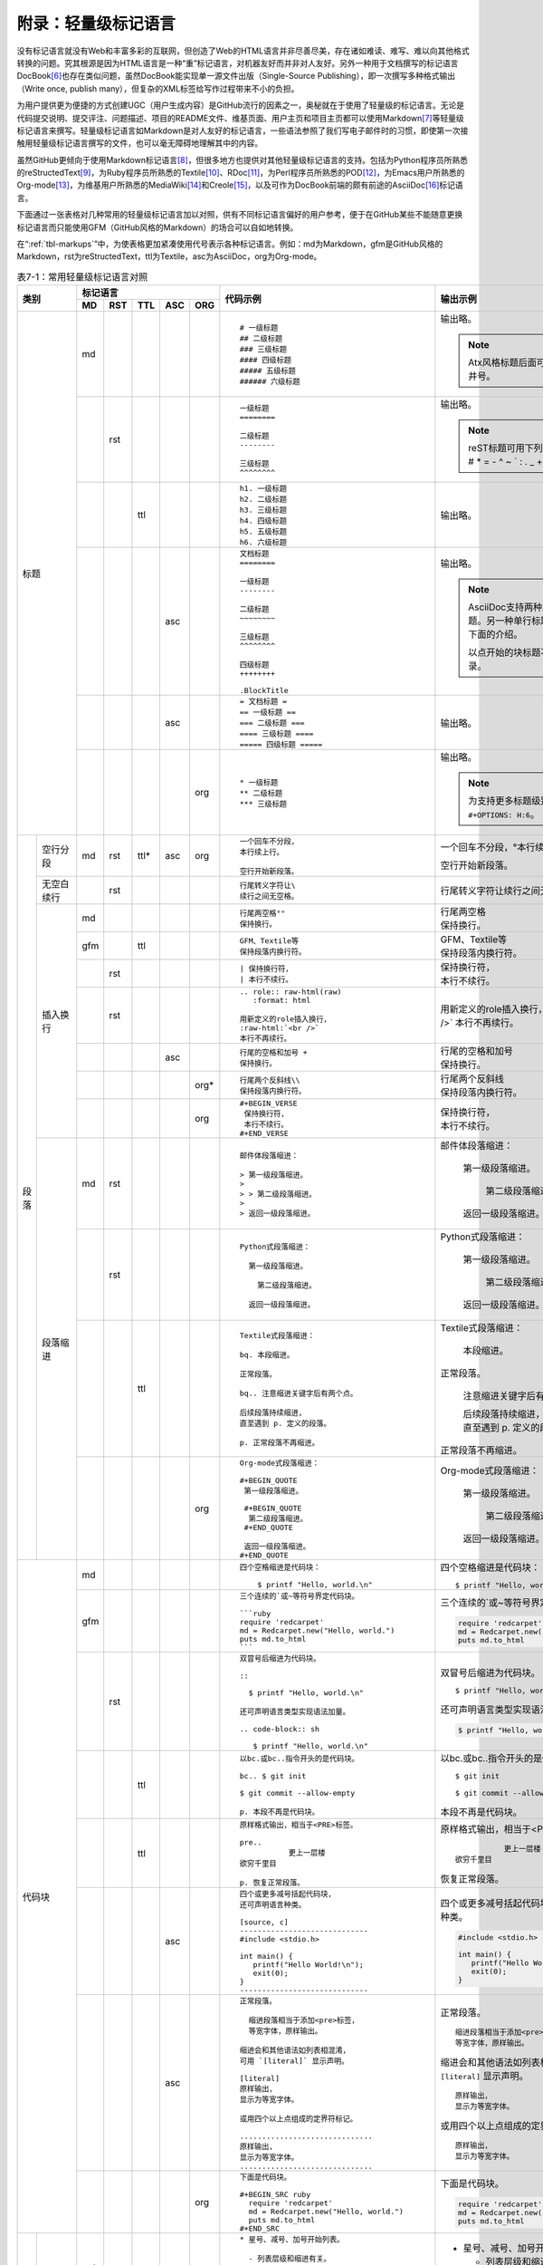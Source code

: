 .. _markups:

======================
 附录：轻量级标记语言
======================

没有标记语言就没有Web和丰富多彩的互联网，但创造了Web的HTML语言并非尽善尽美，\
存在诸如难读、难写、难以向其他格式转换的问题。究其根源是因为HTML语言是一种\
“重”标记语言，对机器友好而并非对人友好。另外一种用于文档撰写的标记语言DocBook\ [#]_\
也存在类似问题，虽然DocBook能实现单一源文件出版（Single-Source Publishing），\
即一次撰写多种格式输出（Write once, publish many），但复杂的XML标签给写作\
过程带来不小的负担。

为用户提供更为便捷的方式创建UGC（用户生成内容）是GitHub流行的因素之一，奥秘\
就在于使用了轻量级的标记语言。无论是代码提交说明、提交评注、问题描述、项目的\
README文件、维基页面、用户主页和项目主页都可以使用Markdown\ [#]_\ 等轻量级\
标记语言来撰写。轻量级标记语言如Markdown是对人友好的标记语言，一些语法参照了\
我们写电子邮件时的习惯，即使第一次接触用轻量级标记语言撰写的文件，也可以\
毫无障碍地理解其中的内容。

虽然GitHub更倾向于使用Markdown标记语言\ [#]_\ ，但很多地方也提供对其他轻量级\
标记语言的支持。包括为Python程序员所熟悉的reStructedText\ [#]_\ ，为Ruby程序员\
所熟悉的Textile\ [#]_\ 、RDoc\ [#]_\ ，为Perl程序员所熟悉的POD\ [#]_\ ，\
为Emacs用户所熟悉的Org-mode\ [#]_\ ，为维基用户所熟悉的MediaWiki\ [#]_\ 和\
Creole\ [#]_\ ，以及可作为DocBook前端的颇有前途的AsciiDoc\ [#]_\ 标记语言。

下面通过一张表格对几种常用的轻量级标记语言加以对照，供有不同标记语言偏好的\
用户参考，便于在GitHub某些不能随意更换标记语言而只能使用GFM（GitHub风格的\
Markdown）的场合可以自如地转换。

在“\ :ref:`tbl-markups`\ ”中，为使表格更加紧凑使用代号表示各种标记语言。\
例如：md为Markdown，gfm是GitHub风格的Markdown，rst为reStructedText，\
ttl为Textile，asc为AsciiDoc，org为Org-mode。

.. highlight:: none
.. role:: raw-html(raw)  
   :format: html         
.. role:: strike  
   :class: strike 
.. role:: ul          
   :class: underline  

.. _tbl-markups:

.. table:: 表7-1：常用轻量级标记语言对照
   :class: classic

   +----------------------+-----------------------------+-------------------------------------------------+-----------------------------------------------+
   |                      | 标记语言                    |                                                 |                                               |
   |                      +-----+-----+-----+-----+-----+                                                 |                                               |
   |         类别         | MD  | RST | TTL | ASC | ORG |  代码示例                                       | 输出示例                                      |
   +======================+=====+=====+=====+=====+=====+=================================================+===============================================+
   | 标题                 | md  |     |     |     |     | ::                                              |                                               |
   |                      |     |     |     |     |     |                                                 | 输出略。                                      |
   |                      |     |     |     |     |     |   # 一级标题                                    |                                               |
   |                      |     |     |     |     |     |   ## 二级标题                                   | .. note:: Atx风格标题后面可接匹配的井号。     |
   |                      |     |     |     |     |     |   ### 三级标题                                  |                                               |
   |                      |     |     |     |     |     |   #### 四级标题                                 |                                               |
   |                      |     |     |     |     |     |   ##### 五级标题                                |                                               |
   |                      |     |     |     |     |     |   ###### 六级标题                               |                                               |
   |                      |     |     |     |     |     |                                                 |                                               |
   |                      +-----+-----+-----+-----+-----+-------------------------------------------------+-----------------------------------------------+
   |                      |     | rst |     |     |     | ::                                              |                                               |
   |                      |     |     |     |     |     |                                                 | 输出略。                                      |
   |                      |     |     |     |     |     |   一级标题                                      |                                               |
   |                      |     |     |     |     |     |   ========                                      | .. note:: reST标题可用下列符号标记：          |
   |                      |     |     |     |     |     |                                                 |    # \* = - ^ ~ \` : . \                      |
   |                      |     |     |     |     |     |   二级标题                                      |    _ + \" 等。                                |
   |                      |     |     |     |     |     |   --------                                      |                                               |
   |                      |     |     |     |     |     |                                                 |                                               |
   |                      |     |     |     |     |     |   三级标题                                      |                                               |
   |                      |     |     |     |     |     |   ^^^^^^^^                                      |                                               |
   |                      |     |     |     |     |     |                                                 |                                               |
   |                      +-----+-----+-----+-----+-----+-------------------------------------------------+-----------------------------------------------+
   |                      |     |     | ttl |     |     | ::                                              |                                               |
   |                      |     |     |     |     |     |                                                 | 输出略。                                      |
   |                      |     |     |     |     |     |   h1. 一级标题                                  |                                               |
   |                      |     |     |     |     |     |   h2. 二级标题                                  |                                               |
   |                      |     |     |     |     |     |   h3. 三级标题                                  |                                               |
   |                      |     |     |     |     |     |   h4. 四级标题                                  |                                               |
   |                      |     |     |     |     |     |   h5. 五级标题                                  |                                               |
   |                      |     |     |     |     |     |   h6. 六级标题                                  |                                               |
   |                      |     |     |     |     |     |                                                 |                                               |
   |                      +-----+-----+-----+-----+-----+-------------------------------------------------+-----------------------------------------------+
   |                      |     |     |     | asc |     | ::                                              | 输出略。                                      |
   |                      |     |     |     |     |     |                                                 |                                               |
   |                      |     |     |     |     |     |   文档标题                                      | .. note:: AsciiDoc支持两种风格的标题。\       |
   |                      |     |     |     |     |     |   ========                                      |          另一种单行标题风格参加下面的介绍。   |
   |                      |     |     |     |     |     |                                                 |                                               |
   |                      |     |     |     |     |     |   一级标题                                      |          以点开始的块标题不生成目录。         |
   |                      |     |     |     |     |     |   --------                                      |                                               |
   |                      |     |     |     |     |     |                                                 |                                               |
   |                      |     |     |     |     |     |   二级标题                                      |                                               |
   |                      |     |     |     |     |     |   ~~~~~~~~                                      |                                               |
   |                      |     |     |     |     |     |                                                 |                                               |
   |                      |     |     |     |     |     |   三级标题                                      |                                               |
   |                      |     |     |     |     |     |   ^^^^^^^^                                      |                                               |
   |                      |     |     |     |     |     |                                                 |                                               |
   |                      |     |     |     |     |     |   四级标题                                      |                                               |
   |                      |     |     |     |     |     |   ++++++++                                      |                                               |
   |                      |     |     |     |     |     |                                                 |                                               |
   |                      |     |     |     |     |     |   .BlockTitle                                   |                                               |
   |                      |     |     |     |     |     |                                                 |                                               |
   |                      +-----+-----+-----+-----+-----+-------------------------------------------------+-----------------------------------------------+
   |                      |     |     |     | asc |     | ::                                              | 输出略。                                      |
   |                      |     |     |     |     |     |                                                 |                                               |
   |                      |     |     |     |     |     |   = 文档标题 =                                  |                                               |
   |                      |     |     |     |     |     |   == 一级标题 ==                                |                                               |
   |                      |     |     |     |     |     |   === 二级标题 ===                              |                                               |
   |                      |     |     |     |     |     |   ==== 三级标题 ====                            |                                               |
   |                      |     |     |     |     |     |   ===== 四级标题 =====                          |                                               |
   |                      |     |     |     |     |     |                                                 |                                               |
   |                      +-----+-----+-----+-----+-----+-------------------------------------------------+-----------------------------------------------+
   |                      |     |     |     |     | org | ::                                              |                                               |
   |                      |     |     |     |     |     |                                                 | 输出略。                                      |
   |                      |     |     |     |     |     |   * 一级标题                                    |                                               |
   |                      |     |     |     |     |     |   ** 二级标题                                   | .. note:: 为支持更多标题级别需要设置          |
   |                      |     |     |     |     |     |   *** 三级标题                                  |           ``#+OPTIONS: H:6``\ 。              |
   |                      |     |     |     |     |     |                                                 |                                               |
   +----------+-----------+-----+-----+-----+-----+-----+-------------------------------------------------+-----------------------------------------------+
   | 段落     | 空行分段  | md  | rst | ttl*| asc | org | ::                                              |                                               |
   |          |           |     |     |     |     |     |                                                 |                                               |
   |          |           |     |     |     |     |     |   一个回车不分段，                              | 一个回车不分段，°\                            |
   |          |           |     |     |     |     |     |   本行续上行。                                  | 本行续上行。                                  |
   |          |           |     |     |     |     |     |                                                 |                                               |
   |          |           |     |     |     |     |     |   空行开始新段落。                              | 空行开始新段落。                              |
   |          |           |     |     |     |     |     |                                                 |                                               |
   |          +-----------+-----+-----+-----+-----+-----+-------------------------------------------------+-----------------------------------------------+
   |          | 无空白\   |     | rst |     |     |     | ::                                              |                                               |
   |          | 续行      |     |     |     |     |     |                                                 |                                               |
   |          |           |     |     |     |     |     |   行尾转义字符让\                               | 行尾转义字符让\                               |
   |          |           |     |     |     |     |     |   续行之间无空格。                              | 续行之间无空格。                              |
   |          |           |     |     |     |     |     |                                                 |                                               |
   |          +-----------+-----+-----+-----+-----+-----+-------------------------------------------------+-----------------------------------------------+
   |          | 插入换行  | md  |     |     |     |     | ::                                              |                                               |
   |          |           |     |     |     |     |     |                                                 |                                               |
   |          |           |     |     |     |     |     |   行尾两空格°°                                  | | 行尾两空格                                  |
   |          |           |     |     |     |     |     |   保持换行。                                    | | 保持换行。                                  |
   |          |           |     |     |     |     |     |                                                 |                                               |
   |          |           +-----+-----+-----+-----+-----+-------------------------------------------------+-----------------------------------------------+
   |          |           | gfm |     | ttl |     |     | ::                                              |                                               |
   |          |           |     |     |     |     |     |                                                 |                                               |
   |          |           |     |     |     |     |     |   GFM、Textile等                                | | GFM、Textile等                              |
   |          |           |     |     |     |     |     |   保持段落内换行符。                            | | 保持段落内换行符。                          |
   |          |           |     |     |     |     |     |                                                 |                                               |
   |          |           +-----+-----+-----+-----+-----+-------------------------------------------------+-----------------------------------------------+
   |          |           |     | rst |     |     |     | ::                                              |                                               |
   |          |           |     |     |     |     |     |                                                 |                                               |
   |          |           |     |     |     |     |     |   | 保持换行符，                                | | 保持换行符，                                |
   |          |           |     |     |     |     |     |   | 本行不续行。                                | | 本行不续行。                                |
   |          |           |     |     |     |     |     |                                                 |                                               |
   |          |           +-----+-----+-----+-----+-----+-------------------------------------------------+-----------------------------------------------+
   |          |           |     | rst |     |     |     | ::                                              |                                               |
   |          |           |     |     |     |     |     |                                                 |                                               |
   |          |           |     |     |     |     |     |   .. role:: raw-html(raw)                       | .. role:: raw-html(raw)                       |
   |          |           |     |     |     |     |     |      :format: html                              |    :format: html                              |
   |          |           |     |     |     |     |     |                                                 |                                               |
   |          |           |     |     |     |     |     |   用新定义的role插入换行，                      | 用新定义的role插入换行，                      |
   |          |           |     |     |     |     |     |   :raw-html:`<br />`                            | :raw-html:`<br />`                            |
   |          |           |     |     |     |     |     |   本行不再续行。                                | 本行不再续行。                                |
   |          |           |     |     |     |     |     |                                                 |                                               |
   |          |           +-----+-----+-----+-----+-----+-------------------------------------------------+-----------------------------------------------+
   |          |           |     |     |     | asc |     | ::                                              |                                               |
   |          |           |     |     |     |     |     |                                                 |                                               |
   |          |           |     |     |     |     |     |   行尾的空格和加号 +                            | | 行尾的空格和加号                            |
   |          |           |     |     |     |     |     |   保持换行。                                    | | 保持换行。                                  |
   |          |           |     |     |     |     |     |                                                 |                                               |
   |          |           +-----+-----+-----+-----+-----+-------------------------------------------------+-----------------------------------------------+
   |          |           |     |     |     |     | org*| ::                                              |                                               |
   |          |           |     |     |     |     |     |                                                 |                                               |
   |          |           |     |     |     |     |     |   行尾两个反斜线\\                              | | 行尾两个反斜线                              |
   |          |           |     |     |     |     |     |   保持段落内换行符。                            | | 保持段落内换行符。                          |
   |          |           |     |     |     |     |     |                                                 |                                               |
   |          |           +-----+-----+-----+-----+-----+-------------------------------------------------+-----------------------------------------------+
   |          |           |     |     |     |     | org | ::                                              |                                               |
   |          |           |     |     |     |     |     |                                                 |                                               |
   |          |           |     |     |     |     |     |   #+BEGIN_VERSE                                 |                                               |
   |          |           |     |     |     |     |     |    保持换行符，                                 | | 保持换行符，                                |
   |          |           |     |     |     |     |     |    本行不续行。                                 | | 本行不续行。                                |
   |          |           |     |     |     |     |     |   #+END_VERSE                                   |                                               |
   |          |           |     |     |     |     |     |                                                 |                                               |
   |          +-----------+-----+-----+-----+-----+-----+-------------------------------------------------+-----------------------------------------------+
   |          | 段落缩进  | md  | rst |     |     |     | ::                                              |                                               |
   |          |           |     |     |     |     |     |                                                 |                                               |
   |          |           |     |     |     |     |     |   邮件体段落缩进：                              | 邮件体段落缩进：                              |
   |          |           |     |     |     |     |     |                                                 |                                               |
   |          |           |     |     |     |     |     |   > 第一级段落缩进。                            |   第一级段落缩进。                            |
   |          |           |     |     |     |     |     |   >                                             |                                               |
   |          |           |     |     |     |     |     |   > > 第二级段落缩进。                          |     第二级段落缩进。                          |
   |          |           |     |     |     |     |     |   >                                             |                                               |
   |          |           |     |     |     |     |     |   > 返回一级段落缩进。                          |   返回一级段落缩进。                          |
   |          |           |     |     |     |     |     |                                                 |                                               |
   |          |           +-----+-----+-----+-----+-----+-------------------------------------------------+-----------------------------------------------+
   |          |           |     | rst |     |     |     | ::                                              |                                               |
   |          |           |     |     |     |     |     |                                                 |                                               |
   |          |           |     |     |     |     |     |   Python式段落缩进：                            | Python式段落缩进：                            |
   |          |           |     |     |     |     |     |                                                 |                                               |
   |          |           |     |     |     |     |     |     第一级段落缩进。                            |   第一级段落缩进。                            |
   |          |           |     |     |     |     |     |                                                 |                                               |
   |          |           |     |     |     |     |     |       第二级段落缩进。                          |     第二级段落缩进。                          |
   |          |           |     |     |     |     |     |                                                 |                                               |
   |          |           |     |     |     |     |     |     返回一级段落缩进。                          |   返回一级段落缩进。                          |
   |          |           |     |     |     |     |     |                                                 |                                               |
   |          |           +-----+-----+-----+-----+-----+-------------------------------------------------+-----------------------------------------------+
   |          |           |     |     | ttl |     |     | ::                                              |                                               |
   |          |           |     |     |     |     |     |                                                 |                                               |
   |          |           |     |     |     |     |     |   Textile式段落缩进：                           | Textile式段落缩进：                           |
   |          |           |     |     |     |     |     |                                                 |                                               |
   |          |           |     |     |     |     |     |   bq. 本段缩进。                                |   本段缩进。                                  |
   |          |           |     |     |     |     |     |                                                 |                                               |
   |          |           |     |     |     |     |     |   正常段落。                                    | 正常段落。                                    |
   |          |           |     |     |     |     |     |                                                 |                                               |
   |          |           |     |     |     |     |     |   bq.. 注意缩进关键字后有两个点。               |   注意缩进关键字后有两个点。                  |
   |          |           |     |     |     |     |     |                                                 |                                               |
   |          |           |     |     |     |     |     |   后续段落持续缩进，                            |   | 后续段落持续缩进，                        |
   |          |           |     |     |     |     |     |   直至遇到 p. 定义的段落。                      |   | 直至遇到 p. 定义的段落。                  |
   |          |           |     |     |     |     |     |                                                 |                                               |
   |          |           |     |     |     |     |     |   p. 正常段落不再缩进。                         | 正常段落不再缩进。                            |
   |          |           |     |     |     |     |     |                                                 |                                               |
   |          |           +-----+-----+-----+-----+-----+-------------------------------------------------+-----------------------------------------------+
   |          |           |     |     |     |     | org | ::                                              |                                               |
   |          |           |     |     |     |     |     |                                                 |                                               |
   |          |           |     |     |     |     |     |   Org-mode式段落缩进：                          | Org-mode式段落缩进：                          |
   |          |           |     |     |     |     |     |                                                 |                                               |
   |          |           |     |     |     |     |     |   #+BEGIN_QUOTE                                 |   第一级段落缩进。                            |
   |          |           |     |     |     |     |     |    第一级段落缩进。                             |                                               |
   |          |           |     |     |     |     |     |                                                 |     第二级段落缩进。                          |
   |          |           |     |     |     |     |     |    #+BEGIN_QUOTE                                |                                               |
   |          |           |     |     |     |     |     |     第二级段落缩进。                            |   返回一级段落缩进。                          |
   |          |           |     |     |     |     |     |    #+END_QUOTE                                  |                                               |
   |          |           |     |     |     |     |     |                                                 |                                               |
   |          |           |     |     |     |     |     |    返回一级段落缩进。                           |                                               |
   |          |           |     |     |     |     |     |   #+END_QUOTE                                   |                                               |
   |          |           |     |     |     |     |     |                                                 |                                               |
   +----------+-----------+-----+-----+-----+-----+-----+-------------------------------------------------+-----------------------------------------------+
   | 代码块               | md  |     |     |     |     | ::                                              | 四个空格缩进是代码块：                        |
   |                      |     |     |     |     |     |                                                 |                                               |
   |                      |     |     |     |     |     |   四个空格缩进是代码块：                        | ::                                            |
   |                      |     |     |     |     |     |                                                 |                                               |
   |                      |     |     |     |     |     |       $ printf "Hello, world.\n"                |   $ printf "Hello, world.\n"                  |
   |                      |     |     |     |     |     |                                                 |                                               |
   |                      +-----+-----+-----+-----+-----+-------------------------------------------------+-----------------------------------------------+
   |                      | gfm |     |     |     |     | ::                                              | 三个连续的`或~等符号界定代码块。              |
   |                      |     |     |     |     |     |                                                 |                                               |
   |                      |     |     |     |     |     |   三个连续的`或~等符号界定代码块。              | .. code-block:: ruby                          |
   |                      |     |     |     |     |     |                                                 |                                               |
   |                      |     |     |     |     |     |   ```ruby                                       |   require 'redcarpet'                         |
   |                      |     |     |     |     |     |   require 'redcarpet'                           |   md = Redcarpet.new("Hello, world.")         |
   |                      |     |     |     |     |     |   md = Redcarpet.new("Hello, world.")           |   puts md.to_html                             |
   |                      |     |     |     |     |     |   puts md.to_html                               |                                               |
   |                      |     |     |     |     |     |   ```                                           |                                               |
   |                      |     |     |     |     |     |                                                 |                                               |
   |                      +-----+-----+-----+-----+-----+-------------------------------------------------+-----------------------------------------------+
   |                      |     | rst |     |     |     | ::                                              |                                               |
   |                      |     |     |     |     |     |                                                 |                                               |
   |                      |     |     |     |     |     |   双冒号后缩进为代码块。                        | 双冒号后缩进为代码块。                        |
   |                      |     |     |     |     |     |                                                 |                                               |
   |                      |     |     |     |     |     |   ::                                            | ::                                            |
   |                      |     |     |     |     |     |                                                 |                                               |
   |                      |     |     |     |     |     |     $ printf "Hello, world.\n"                  |   $ printf "Hello, world.\n"                  |
   |                      |     |     |     |     |     |                                                 |                                               |
   |                      |     |     |     |     |     |   还可声明语言类型实现语法加量。                | 还可声明语言类型实现语法加量。                |
   |                      |     |     |     |     |     |                                                 |                                               |
   |                      |     |     |     |     |     |   .. code-block:: sh                            | .. code-block:: sh                            |
   |                      |     |     |     |     |     |                                                 |                                               |
   |                      |     |     |     |     |     |      $ printf "Hello, world.\n"                 |    $ printf "Hello, world.\n"                 |
   |                      |     |     |     |     |     |                                                 |                                               |
   |                      +-----+-----+-----+-----+-----+-------------------------------------------------+-----------------------------------------------+
   |                      |     |     | ttl |     |     | ::                                              | 以bc.或bc..指令开头的是代码块。               |
   |                      |     |     |     |     |     |                                                 |                                               |
   |                      |     |     |     |     |     |   以bc.或bc..指令开头的是代码块。               | ::                                            |
   |                      |     |     |     |     |     |                                                 |                                               |
   |                      |     |     |     |     |     |   bc.. $ git init                               |   $ git init                                  |
   |                      |     |     |     |     |     |                                                 |                                               |
   |                      |     |     |     |     |     |   $ git commit --allow-empty                    |   $ git commit --allow-empty                  |
   |                      |     |     |     |     |     |                                                 |                                               |
   |                      |     |     |     |     |     |   p. 本段不再是代码块。                         | 本段不再是代码块。                            |
   |                      |     |     |     |     |     |                                                 |                                               |
   |                      +-----+-----+-----+-----+-----+-------------------------------------------------+-----------------------------------------------+
   |                      |     |     | ttl |     |     | ::                                              | 原样格式输出，相当于<PRE>标签。               |
   |                      |     |     |     |     |     |                                                 |                                               |
   |                      |     |     |     |     |     |   原样格式输出，相当于<PRE>标签。               | ::                                            |
   |                      |     |     |     |     |     |                                                 |                                               |
   |                      |     |     |     |     |     |   pre..                                         |              更上一层楼                       |
   |                      |     |     |     |     |     |              更上一层楼                         |   欲穷千里目                                  |
   |                      |     |     |     |     |     |   欲穷千里目                                    |                                               |
   |                      |     |     |     |     |     |                                                 | 恢复正常段落。                                |
   |                      |     |     |     |     |     |   p. 恢复正常段落。                             |                                               |
   |                      |     |     |     |     |     |                                                 |                                               |
   |                      +-----+-----+-----+-----+-----+-------------------------------------------------+-----------------------------------------------+
   |                      |     |     |     | asc |     | ::                                              |                                               |
   |                      |     |     |     |     |     |                                                 | 四个或更多减号括起代码块，                    |
   |                      |     |     |     |     |     |   四个或更多减号括起代码块，                    | 还可声明语言种类。                            |
   |                      |     |     |     |     |     |   还可声明语言种类。                            |                                               |
   |                      |     |     |     |     |     |                                                 | .. code-block:: c                             |
   |                      |     |     |     |     |     |   [source, c]                                   |                                               |
   |                      |     |     |     |     |     |   -----------------------------                 |    #include <stdio.h>                         |
   |                      |     |     |     |     |     |   #include <stdio.h>                            |                                               |
   |                      |     |     |     |     |     |                                                 |    int main() {                               |
   |                      |     |     |     |     |     |   int main() {                                  |       printf("Hello World!\n");               |
   |                      |     |     |     |     |     |      printf("Hello World!\n");                  |       exit(0);                                |
   |                      |     |     |     |     |     |      exit(0);                                   |    }                                          |
   |                      |     |     |     |     |     |   }                                             |                                               |
   |                      |     |     |     |     |     |   -----------------------------                 |                                               |
   |                      |     |     |     |     |     |                                                 |                                               |
   |                      +-----+-----+-----+-----+-----+-------------------------------------------------+-----------------------------------------------+
   |                      |     |     |     | asc |     | ::                                              | 正常段落。                                    |
   |                      |     |     |     |     |     |                                                 |                                               |
   |                      |     |     |     |     |     |   正常段落。                                    | ::                                            |
   |                      |     |     |     |     |     |                                                 |                                               |
   |                      |     |     |     |     |     |     缩进段落相当于添加<pre>标签，               |   缩进段落相当于添加<pre>标签，               |
   |                      |     |     |     |     |     |     等宽字体，原样输出。                        |   等宽字体，原样输出。                        |
   |                      |     |     |     |     |     |                                                 |                                               |
   |                      |     |     |     |     |     |   缩进会和其他语法如列表相混淆，                | 缩进会和其他语法如列表相混淆，                |
   |                      |     |     |     |     |     |   可用 `[literal]` 显示声明。                   | 可用 ``[literal]`` 显示声明。                 |
   |                      |     |     |     |     |     |                                                 |                                               |
   |                      |     |     |     |     |     |   [literal]                                     | ::                                            |
   |                      |     |     |     |     |     |   原样输出，                                    |                                               |
   |                      |     |     |     |     |     |   显示为等宽字体。                              |   原样输出，                                  |
   |                      |     |     |     |     |     |                                                 |   显示为等宽字体。                            |
   |                      |     |     |     |     |     |   或用四个以上点组成的定界符标记。              |                                               |
   |                      |     |     |     |     |     |                                                 | 或用四个以上点组成的定界符标记。              |
   |                      |     |     |     |     |     |   ..............................                |                                               |
   |                      |     |     |     |     |     |   原样输出，                                    | ::                                            |
   |                      |     |     |     |     |     |   显示为等宽字体。                              |                                               |
   |                      |     |     |     |     |     |   ..............................                |   原样输出，                                  |
   |                      |     |     |     |     |     |                                                 |   显示为等宽字体。                            |
   |                      |     |     |     |     |     |                                                 |                                               |
   |                      +-----+-----+-----+-----+-----+-------------------------------------------------+-----------------------------------------------+
   |                      |     |     |     |     | org | ::                                              | 下面是代码块。                                |
   |                      |     |     |     |     |     |                                                 |                                               |
   |                      |     |     |     |     |     |   下面是代码块。                                | .. code-block:: ruby                          |
   |                      |     |     |     |     |     |                                                 |                                               |
   |                      |     |     |     |     |     |   #+BEGIN_SRC ruby                              |   require 'redcarpet'                         |
   |                      |     |     |     |     |     |     require 'redcarpet'                         |   md = Redcarpet.new("Hello, world.")         |
   |                      |     |     |     |     |     |     md = Redcarpet.new("Hello, world.")         |   puts md.to_html                             |
   |                      |     |     |     |     |     |     puts md.to_html                             |                                               |
   |                      |     |     |     |     |     |   #+END_SRC                                     |                                               |
   |                      |     |     |     |     |     |                                                 |                                               |
   +----------+-----------+-----+-----+-----+-----+-----+-------------------------------------------------+-----------------------------------------------+
   | 列表     | 无序列表  | md  | rst |     |     |     | ::                                              |                                               |
   |          |           |     |     |     |     |     |                                                 |                                               |
   |          |           |     |     |     |     |     |   * 星号、减号、加号开始列表。                  | * 星号、减号、加号开始列表。                  |
   |          |           |     |     |     |     |     |                                                 |                                               |
   |          |           |     |     |     |     |     |     - 列表层级和缩进有关。                      |   - 列表层级和缩进有关。                      |
   |          |           |     |     |     |     |     |                                                 |                                               |
   |          |           |     |     |     |     |     |       + 和具体符号无关。                        |     + 和具体符号无关。                        |
   |          |           |     |     |     |     |     |                                                 |                                               |
   |          |           |     |     |     |     |     |   * 返回一级列表。                              | * 返回一级列表。                              |
   |          |           |     |     |     |     |     |                                                 |                                               |
   |          |           +-----+-----+-----+-----+-----+-------------------------------------------------+-----------------------------------------------+
   |          |           |     |     | ttl |     |     | ::                                              |                                               |
   |          |           |     |     |     |     |     |                                                 |                                               |
   |          |           |     |     |     |     |     |   * 星号开始无序列表。                          | * 星号开始无序列表。                          |
   |          |           |     |     |     |     |     |   ** 更多星号代表不同层级。                     |                                               |
   |          |           |     |     |     |     |     |   *** 三级列表。                                |   * 更多星号代表不同层级。                    |
   |          |           |     |     |     |     |     |   * 返回一级列表。                              |                                               |
   |          |           |     |     |     |     |     |                                                 |     * 三级列表。                              |
   |          |           |     |     |     |     |     |                                                 |                                               |
   |          |           |     |     |     |     |     |                                                 | * 返回一级列表。                              |
   |          |           |     |     |     |     |     |                                                 |                                               |
   |          |           +-----+-----+-----+-----+-----+-------------------------------------------------+-----------------------------------------------+
   |          |           |     |     |     | asc |     | ::                                              |                                               |
   |          |           |     |     |     |     |     |                                                 | * 1个减号开始列表。                           |
   |          |           |     |     |     |     |     |   - 1个减号开始列表。                           |                                               |
   |          |           |     |     |     |     |     |   * 或1到5个星号开始列表。                      |   - 或1到5个星号开始列表。                    |
   |          |           |     |     |     |     |     |   ** 三级列表。                                 |                                               |
   |          |           |     |     |     |     |     |   - 返回一级列表。                              |     + 三级列表。                              |
   |          |           |     |     |     |     |     |                                                 |                                               |
   |          |           |     |     |     |     |     |                                                 | * 返回一级列表。                              |
   |          |           |     |     |     |     |     |                                                 |                                               |
   |          |           +-----+-----+-----+-----+-----+-------------------------------------------------+-----------------------------------------------+
   |          |           |     |     |     |     | org | ::                                              |                                               |
   |          |           |     |     |     |     |     |                                                 |                                               |
   |          |           |     |     |     |     |     |   列表语法和Markdown、reST类似，                | 列表语法和Markdown、reST类似，                |
   |          |           |     |     |     |     |     |   因星号和列表语法冲突不建议使用。              | 因星号和列表语法冲突不建议使用。              |
   |          |           |     |     |     |     |     |                                                 |                                               |
   |          |           |     |     |     |     |     |     - 减号、加号开始列表。                      | - 减号、加号开始列表。                        |
   |          |           |     |     |     |     |     |                                                 |                                               |
   |          |           |     |     |     |     |     |       + 列表层级和缩进有关。                    |   + 列表层级和缩进有关。                      |
   |          |           |     |     |     |     |     |                                                 |                                               |
   |          |           |     |     |     |     |     |         - 和具体符号无关。                      |     - 和具体符号无关。                        |
   |          |           |     |     |     |     |     |                                                 |                                               |
   |          |           |     |     |     |     |     |     - 返回一级列表。                            | - 返回一级列表。                              |
   |          |           |     |     |     |     |     |                                                 |                                               |
   |          +-----------+-----+-----+-----+-----+-----+-------------------------------------------------+-----------------------------------------------+
   |          | 有序列表  | md  |     |     |     |     | ::                                              |                                               |
   |          |           |     |     |     |     |     |                                                 |                                               |
   |          |           |     |     |     |     |     |   1. 数字和点开始有序列表。                     | 1. 数字和点开始有序列表。                     |
   |          |           |     |     |     |     |     |                                                 |                                               |
   |          |           |     |     |     |     |     |      1. 注意子列表的缩进位置。                  |    1. 注意子列表的缩进位置。                  |
   |          |           |     |     |     |     |     |                                                 |                                               |
   |          |           |     |     |     |     |     |         1. 三级列表。                           |       1. 三级列表。                           |
   |          |           |     |     |     |     |     |         1. 编号会自动更正。                     |       2. 编号会自动更正。                     |
   |          |           |     |     |     |     |     |                                                 |                                               |
   |          |           |     |     |     |     |     |      1. 二级列表，编号自动更正为2。             |    2. 二级列表，编号自动更正为2。             |
   |          |           |     |     |     |     |     |                                                 |                                               |
   |          |           |     |     |     |     |     |   2. 返回一级列表。                             | 2. 返回一级列表。                             |
   |          |           |     |     |     |     |     |                                                 |                                               |
   |          |           +-----+-----+-----+-----+-----+-------------------------------------------------+-----------------------------------------------+
   |          |           |     | rst |     |     |     | ::                                              |                                               |
   |          |           |     |     |     |     |     |                                                 |                                               |
   |          |           |     |     |     |     |     |   1. 数字和点是一种编号方式。                   | 1. 数字和点是一种编号方式。                   |
   |          |           |     |     |     |     |     |                                                 |                                               |
   |          |           |     |     |     |     |     |      A. 大写字母编号。                          |    A. 大写字母编号。                          |
   |          |           |     |     |     |     |     |                                                 |                                               |
   |          |           |     |     |     |     |     |         a. 小写字母编号。                       |       a. 小写字母编号。                       |
   |          |           |     |     |     |     |     |                                                 |                                               |
   |          |           |     |     |     |     |     |   2. 继续一级列表。                             | 2. 继续一级列表。                             |
   |          |           |     |     |     |     |     |                                                 |                                               |
   |          |           |     |     |     |     |     |      (I) 大写罗马编号。                         |    (I) 大写罗马编号。                         |
   |          |           |     |     |     |     |     |                                                 |                                               |
   |          |           |     |     |     |     |     |          i) 小写罗马编号。                      |        i) 小写罗马编号。                      |
   |          |           |     |     |     |     |     |                                                 |                                               |
   |          |           +-----+-----+-----+-----+-----+-------------------------------------------------+-----------------------------------------------+
   |          |           |     |     | ttl |     |     | ::                                              |                                               |
   |          |           |     |     |     |     |     |                                                 |                                               |
   |          |           |     |     |     |     |     |   # 井号开始有序列表。                          | 1. 井号开始有序列表。                         |
   |          |           |     |     |     |     |     |   # 有序列表自动编号。                          | 2. 有序列表自动编号。                         |
   |          |           |     |     |     |     |     |   ## 更多井号代表不同层级。                     |                                               |
   |          |           |     |     |     |     |     |   ### 三级列表。                                |    1. 更多井号代表不同层级。                  |
   |          |           |     |     |     |     |     |   # 返回一级列表。                              |                                               |
   |          |           |     |     |     |     |     |                                                 |       1. 三级列表。                           |
   |          |           |     |     |     |     |     |                                                 |                                               |
   |          |           |     |     |     |     |     |                                                 | 3. 返回一级列表。                             |
   |          |           |     |     |     |     |     |                                                 |                                               |
   |          |           +-----+-----+-----+-----+-----+-------------------------------------------------+-----------------------------------------------+
   |          |           |     |     |     | asc |     | ::                                              |                                               |
   |          |           |     |     |     |     |     |                                                 |                                               |
   |          |           |     |     |     |     |     |   1. 和reST一样支持多种编号方式。               | 1. 和reST一样支持多种编号方式。               |
   |          |           |     |     |     |     |     |   a. 层级靠列表风格决定，而非缩进。             |                                               |
   |          |           |     |     |     |     |     |   A. 三级列表。                                 |    a. 层级靠列表风格决定，而非缩进。          |
   |          |           |     |     |     |     |     |   b. 返回二级列表。                             |                                               |
   |          |           |     |     |     |     |     |   i) 罗马数字列表。                             |       A. 三级列表。                           |
   |          |           |     |     |     |     |     |   IX)  大写罗马。编号自动纠正。                 |                                               |
   |          |           |     |     |     |     |     |   2. 返回一级列表。                             |    b. 返回二级列表。                          |
   |          |           |     |     |     |     |     |                                                 |                                               |
   |          |           |     |     |     |     |     |                                                 |       i) 罗马数字列表。                       |
   |          |           |     |     |     |     |     | .. note:: 还可以用1到5个点开始有序列表，        |                                               |
   |          |           |     |     |     |     |     |           自动按数字、字母方式编号。如：        |          IX)  大写罗马。编号自动纠正。        |
   |          |           |     |     |     |     |     |                                                 |                                               |
   |          |           |     |     |     |     |     |           ::                                    | 2. 返回一级列表。                             |
   |          |           |     |     |     |     |     |                                                 |                                               |
   |          |           |     |     |     |     |     |             . 数字一级列表。                    |                                               |
   |          |           |     |     |     |     |     |             .. 字母二级列表。                   |                                               |
   |          |           |     |     |     |     |     |             ... 罗马数字三级列表。              |                                               |
   |          |           |     |     |     |     |     |             .... 大写字母四级列表。             |                                               |
   |          |           |     |     |     |     |     |             ..... 大写罗马五级列表。            |                                               |
   |          |           |     |     |     |     |     |                                                 |                                               |
   |          |           |     |     |     |     |     |                                                 |                                               |
   |          |           |     |     |     |     |     |                                                 |                                               |
   |          |           |     |     |     |     |     |                                                 |                                               |
   |          |           +-----+-----+-----+-----+-----+-------------------------------------------------+-----------------------------------------------+
   |          |           |     |     |     |     | org | ::                                              |                                               |
   |          |           |     |     |     |     |     |                                                 |                                               |
   |          |           |     |     |     |     |     |   1. 数字和点或右括号开始有序列表。             | 1. 数字和点或右括号开始有序列表。             |
   |          |           |     |     |     |     |     |                                                 |                                               |
   |          |           |     |     |     |     |     |      1) 缩进即为子列表。                        |    1. 缩进即为子列表。                        |
   |          |           |     |     |     |     |     |                                                 |                                               |
   |          |           |     |     |     |     |     |         1. 三级列表。                           |       1. 三级列表。                           |
   |          |           |     |     |     |     |     |         1. 编号会自动更正。                     |       2. 编号会自动更正。                     |
   |          |           |     |     |     |     |     |                                                 |                                               |
   |          |           |     |     |     |     |     |      2) 二级列表。                              |    2. 二级列表。                              |
   |          |           |     |     |     |     |     |                                                 |                                               |
   |          |           |     |     |     |     |     |   2. 返回一级列表。                             | 2. 返回一级列表。                             |
   |          |           |     |     |     |     |     |                                                 |                                               |
   |          +-----------+-----+-----+-----+-----+-----+-------------------------------------------------+-----------------------------------------------+
   |          | 列表续行\ | md  |     |     |     |     | ::                                              |                                               |
   |          | 、段落\   |     |     |     |     |     |                                                 |                                               |
   |          | 和代码块  |     |     |     |     |     |   1. 列表项可以折行，                           | 1. 列表项可以折行，                           |
   |          |           |     |     |     |     |     |      对齐则自动续行。                           |    对齐则自动续行。                           |
   |          |           |     |     |     |     |     |                                                 |                                               |
   |          |           |     |     |     |     |     |   2. 列表项可包含多个段落。                     | 2. 列表项可包含多个段落。                     |
   |          |           |     |     |     |     |     |                                                 |                                               |
   |          |           |     |     |     |     |     |       空行开始的新段落必须缩进四个空格，        |    空行开始的新段落必须缩进四个空格，         |
   |          |           |     |     |     |     |     |       段落才属于列表项。                        |    段落才属于列表项。                         |
   |          |           |     |     |     |     |     |                                                 |                                               |
   |          |           |     |     |     |     |     |   3. 列表中的代码块要缩进8个空格。              | 3. 列表中的代码块要缩进8个空格。              |
   |          |           |     |     |     |     |     |                                                 |                                               |
   |          |           |     |     |     |     |     |           $ printf "Hello, world.\n"            |    ::                                         |
   |          |           |     |     |     |     |     |                                                 |                                               |
   |          |           |     |     |     |     |     |                                                 |      $ printf "Hello, world.\n"               |
   |          |           |     |     |     |     |     |                                                 |                                               |
   |          |           +-----+-----+-----+-----+-----+-------------------------------------------------+-----------------------------------------------+
   |          |           |     | rst |     |     |     | ::                                              |                                               |
   |          |           |     |     |     |     |     |                                                 |                                               |
   |          |           |     |     |     |     |     |   1. 列表项可以折行，                           | 1. 列表项可以折行，                           |
   |          |           |     |     |     |     |     |      对齐则自动续行。                           |    对齐则自动续行。                           |
   |          |           |     |     |     |     |     |                                                 |                                               |
   |          |           |     |     |     |     |     |   2. 列表项可包含多个段落。                     | 2. 列表项可包含多个段落。                     |
   |          |           |     |     |     |     |     |                                                 |                                               |
   |          |           |     |     |     |     |     |      空行开始的新段落，                         |    空行开始的新段落，                         |
   |          |           |     |     |     |     |     |      新段落要和列表项内容对齐。                 |    新段落要和列表项内容对齐。                 |
   |          |           |     |     |     |     |     |                                                 |                                               |
   |          |           |     |     |     |     |     |   3. 列表下的代码段注意对齐即可。               | 3. 列表下的代码段注意对齐即可。               |
   |          |           |     |     |     |     |     |                                                 |                                               |
   |          |           |     |     |     |     |     |      ::                                         |    ::                                         |
   |          |           |     |     |     |     |     |                                                 |                                               |
   |          |           |     |     |     |     |     |        $ printf "Hello, world.\n"               |      $ printf "Hello, world.\n"               |
   |          |           |     |     |     |     |     |                                                 |                                               |
   |          |           +-----+-----+-----+-----+-----+-------------------------------------------------+-----------------------------------------------+
   |          |           |     |     |     | asc |     | ::                                              |                                               |
   |          |           |     |     |     |     |     |                                                 |                                               |
   |          |           |     |     |     |     |     |   1. 列表项可以折行，                           | 1. 列表项可以折行，                           |
   |          |           |     |     |     |     |     |      对齐则自动续行。                           |    对齐则自动续行。                           |
   |          |           |     |     |     |     |     |                                                 |                                               |
   |          |           |     |     |     |     |     |   2. 列表项可包含多个段落。                     | 2. 列表项可包含多个段落。                     |
   |          |           |     |     |     |     |     |   +                                             |                                               |
   |          |           |     |     |     |     |     |   加号代表本段落属于列表。                      |    加号代表本段落属于列表。                   |
   |          |           |     |     |     |     |     |   +                                             |                                               |
   |          |           |     |     |     |     |     |   --                                            |    两个减号包裹的块作为一整体                 |
   |          |           |     |     |     |     |     |   两个减号包裹的块作为一整体                    |    属于列表。                                 |
   |          |           |     |     |     |     |     |   属于列表。                                    |                                               |
   |          |           |     |     |     |     |     |                                                 |    其中分段无需再使用加号。                   |
   |          |           |     |     |     |     |     |   其中分段无需再使用加号。                      |                                               |
   |          |           |     |     |     |     |     |   --                                            | 3. 注意列表项内代码段前空行用加号替换。       |
   |          |           |     |     |     |     |     |                                                 |                                               |
   |          |           |     |     |     |     |     |   3. 注意列表项内代码段前空行用加号替换。       |    ::                                         |
   |          |           |     |     |     |     |     |   +                                             |                                               |
   |          |           |     |     |     |     |     |   --------                                      |      $ printf "Hello, world.\n"               |
   |          |           |     |     |     |     |     |   $ printf "Hello, world.\n"                    |                                               |
   |          |           |     |     |     |     |     |   --------                                      |                                               |
   |          |           |     |     |     |     |     |                                                 |                                               |
   |          |           +-----+-----+-----+-----+-----+-------------------------------------------------+-----------------------------------------------+
   |          |           |     |     |     | asc |     | ::                                              |                                               |
   |          |           |     |     |     |     |     |                                                 |                                               |
   |          |           |     |     |     |     |     |   1. 列表项可以折行，                           | 1. 列表项可以折行，                           |
   |          |           |     |     |     |     |     |      对齐则自动续行。                           |    对齐则自动续行。                           |
   |          |           |     |     |     |     |     |                                                 |                                               |
   |          |           |     |     |     |     |     |   2. 列表项可包含多个段落。                     | 2. 列表项可包含多个段落。                     |
   |          |           |     |     |     |     |     |                                                 |                                               |
   |          |           |     |     |     |     |     |      空行开始的新段落，                         |    空行开始的新段落，                         |
   |          |           |     |     |     |     |     |      新段落要和列表项内容对齐。                 |    新段落要和列表项内容对齐。                 |
   |          |           |     |     |     |     |     |                                                 |                                               |
   |          |           |     |     |     |     |     |   3. 列表下的代码段注意对齐即可。               | 3. 列表下的代码段注意对齐即可。               |
   |          |           |     |     |     |     |     |                                                 |                                               |
   |          |           |     |     |     |     |     |      #+BEGIN_SRC bash                           |    ::                                         |
   |          |           |     |     |     |     |     |        $ printf "Hello, world.\n"               |                                               |
   |          |           |     |     |     |     |     |      #+END_SRC                                  |      $ printf "Hello, world.\n"               |
   |          |           |     |     |     |     |     |                                                 |                                               |
   |          +-----------+-----+-----+-----+-----+-----+-------------------------------------------------+-----------------------------------------------+
   |          | 定义      |     | rst |     |     |     | ::                                              |                                               |
   |          |           |     |     |     |     |     |                                                 |                                               |
   |          |           |     |     |     |     |     |   git                                           | git                                           |
   |          |           |     |     |     |     |     |     Simple and beautiful.                       |   Simple and beautiful.                       |
   |          |           |     |     |     |     |     |                                                 |                                               |
   |          |           |     |     |     |     |     |   hg                                            | hg                                            |
   |          |           |     |     |     |     |     |     Another DVCS.                               |   Another DVCS.                               |
   |          |           |     |     |     |     |     |                                                 |                                               |
   |          |           |     |     |     |     |     |   subversion                                    | subversion                                    |
   |          |           |     |     |     |     |     |     VCS with many constrains.                   |   VCS with many constrains.                   |
   |          |           |     |     |     |     |     |                                                 |                                               |
   |          |           |     |     |     |     |     |     Why not Git?                                |   Why not Git?                                |
   |          |           |     |     |     |     |     |                                                 |                                               |
   |          |           +-----+-----+-----+-----+-----+-------------------------------------------------+-----------------------------------------------+
   |          |           |     |     | ttl |     |     | ::                                              | git                                           |
   |          |           |     |     |     |     |     |                                                 |   Simple and beautiful.                       |
   |          |           |     |     |     |     |     |   - git := Simple and beautiful.                |                                               |
   |          |           |     |     |     |     |     |   - hg := Another DVCS.                         | hg                                            |
   |          |           |     |     |     |     |     |   - subversion :=                               |   Another DVCS.                               |
   |          |           |     |     |     |     |     |   VCS with many constrains.                     |                                               |
   |          |           |     |     |     |     |     |                                                 | subversion                                    |
   |          |           |     |     |     |     |     |   Why not Git? =:                               |   VCS with many constrains.                   |
   |          |           |     |     |     |     |     |                                                 |                                               |
   |          |           |     |     |     |     |     |                                                 |   Why not Git?                                |
   |          |           |     |     |     |     |     |                                                 |                                               |
   |          |           +-----+-----+-----+-----+-----+-------------------------------------------------+-----------------------------------------------+
   |          |           |     |     |     |     | org | ::                                              | git                                           |
   |          |           |     |     |     |     |     |                                                 |   Simple and beautiful.                       |
   |          |           |     |     |     |     |     |   - git :: Simple and beautiful.                |                                               |
   |          |           |     |     |     |     |     |   - hg :: Another DVCS.                         | hg                                            |
   |          |           |     |     |     |     |     |   - subversion :: VCS with many constrains.     |   Another DVCS.                               |
   |          |           |     |     |     |     |     |                                                 |                                               |
   |          |           |     |     |     |     |     |                   Why not Git?                  | subversion                                    |
   |          |           |     |     |     |     |     |                                                 |   VCS with many constrains.                   |
   |          |           |     |     |     |     |     |                                                 |                                               |
   |          |           |     |     |     |     |     |                                                 |   Why not Git?                                |
   |          |           |     |     |     |     |     |                                                 |                                               |
   +----------+-----------+-----+-----+-----+-----+-----+-------------------------------------------------+-----------------------------------------------+
   | 分隔线               | md  |     | ttl |     |     | ::                                              | 输出略。                                      |
   |                      |     |     |     |     |     |                                                 |                                               |
   |                      |     |     |     |     |     |   三条短线或以上显示为分隔线。                  |                                               |
   |                      |     |     |     |     |     |                                                 |                                               |
   |                      |     |     |     |     |     |   ---                                           |                                               |
   |                      |     |     |     |     |     |                                                 |                                               |
   |                      +-----+-----+-----+-----+-----+-------------------------------------------------+-----------------------------------------------+
   |                      |     | rst |     |     |     | ::                                              | 输出略。                                      |
   |                      |     |     |     |     |     |                                                 |                                               |
   |                      |     |     |     |     |     |   四条短线或以上显示为分隔线。                  |                                               |
   |                      |     |     |     |     |     |                                                 |                                               |
   |                      |     |     |     |     |     |   ----                                          |                                               |
   |                      |     |     |     |     |     |                                                 |                                               |
   |                      +-----+-----+-----+-----+-----+-------------------------------------------------+-----------------------------------------------+
   |                      |     |     |     | asc |     | ::                                              | 输出略。                                      |
   |                      |     |     |     |     |     |                                                 |                                               |
   |                      |     |     |     |     |     |   三个或更多的单引号作为分割线。                |                                               |
   |                      |     |     |     |     |     |                                                 |                                               |
   |                      |     |     |     |     |     |   '''                                           |                                               |
   |                      |     |     |     |     |     |                                                 |                                               |
   |                      +-----+-----+-----+-----+-----+-------------------------------------------------+-----------------------------------------------+
   |                      |     |     |     |     | org | ::                                              | 输出略。                                      |
   |                      |     |     |     |     |     |                                                 |                                               |
   |                      |     |     |     |     |     |   五条短线或以上显示为分隔线。                  |                                               |
   |                      |     |     |     |     |     |                                                 |                                               |
   |                      |     |     |     |     |     |   -----                                         |                                               |
   |                      |     |     |     |     |     |                                                 |                                               |
   +----------+-----------+-----+-----+-----+-----+-----+-------------------------------------------------+-----------------------------------------------+
   | 字体     | 粗体和\   | md  |     |     |     |     | ::                                              |                                               |
   |          | 斜体      |     |     |     |     |     |                                                 |                                               |
   |          |           |     |     |     |     |     |   这些都是 **粗体** 或 __粗体__ ，              | 这些都是 **粗体** 或 **粗体** ，              |
   |          |           |     |     |     |     |     |   这写都是 *斜体* 或 _斜体_ 。                  | 这些都是 *斜体* 或 *斜体* 。                  |
   |          |           |     |     |     |     |     |                                                 |                                               |
   |          |           +-----+-----+-----+-----+-----+-------------------------------------------------+-----------------------------------------------+
   |          |           |     | rst |     |     |     | ::                                              |                                               |
   |          |           |     |     |     |     |     |                                                 |                                               |
   |          |           |     |     |     |     |     |   这是 **粗体** ，这是 *斜体* 。                | 这是 **粗体** ，这是 *斜体* 。                |
   |          |           |     |     |     |     |     |                                                 |                                               |
   |          |           |     |     |     |     |     |   不留白的\ **粗体**\ 和\ *斜体*\ 效果。        | 不留白的\ **粗体**\ 和\ *斜体*\ 效果。        |
   |          |           |     |     |     |     |     |                                                 |                                               |
   |          |           +-----+-----+-----+-----+-----+-------------------------------------------------+-----------------------------------------------+
   |          |           |     |     | ttl |     |     | ::                                              |                                               |
   |          |           |     |     |     |     |     |                                                 |                                               |
   |          |           |     |     |     |     |     |   这些都是 *粗体* 或 **粗体** ，                | 这些都是 **粗体** 或 **粗体** ，              |
   |          |           |     |     |     |     |     |   这些都是 _斜体_ 或 __斜体__ 。                | 这些都是 *斜体* 或 *斜体* 。                  |
   |          |           |     |     |     |     |     |                                                 |                                               |
   |          |           +-----+-----+-----+-----+-----+-------------------------------------------------+-----------------------------------------------+
   |          |           |     |     |     | asc |     | ::                                              |                                               |
   |          |           |     |     |     |     |     |                                                 |                                               |
   |          |           |     |     |     |     |     |   这是 *粗体* ，                                | 这是 **粗体** ，                              |
   |          |           |     |     |     |     |     |   这是 _斜体_ 或 '斜体' 。                      | 这是 *斜体* 或 *斜体* 。                      |
   |          |           |     |     |     |     |     |                                                 |                                               |
   |          |           |     |     |     |     |     |   不留白的**粗体**和__斜体__效果。              | 不留白的\ **粗体**\ 和\ *斜体*\ 效果。        |
   |          |           |     |     |     |     |     |                                                 |                                               |
   |          |           +-----+-----+-----+-----+-----+-------------------------------------------------+-----------------------------------------------+
   |          |           |     |     |     |     | org | ::                                              |                                               |
   |          |           |     |     |     |     |     |                                                 |                                               |
   |          |           |     |     |     |     |     |   这是 *粗体* ，这是 /斜体/ 。                  | 这是 **粗体** ，这是 *斜体* 。                |
   |          |           |     |     |     |     |     |                                                 |                                               |
   |          +-----------+-----+-----+-----+-----+-----+-------------------------------------------------+-----------------------------------------------+
   |          | 删除线    | gfm |     |     |     |     | ::                                              |                                               |
   |          |           |     |     |     |     |     |                                                 |                                               |
   |          |           |     |     |     |     |     |   ~~删除线~~ 效果                               | :strike:`删除线` 效果                         |
   |          |           |     |     |     |     |     |                                                 |                                               |
   |          |           +-----+-----+-----+-----+-----+-------------------------------------------------+-----------------------------------------------+
   |          |           |     | rst |     |     |     | ::                                              |                                               |
   |          |           |     |     |     |     |     |                                                 |                                               |
   |          |           |     |     |     |     |     |   .. role:: strike                              |                                               |
   |          |           |     |     |     |     |     |      :class: strike                             |                                               |
   |          |           |     |     |     |     |     |                                                 |                                               |
   |          |           |     |     |     |     |     |   :strike:`删除线` 效果                         | :strike:`删除线` 效果                         |
   |          |           |     |     |     |     |     |                                                 |                                               |
   |          |           |     |     |     |     |     |   不留白的\ :strike:`删除线`\ 效果              | 不留白的\ :strike:`删除线`\ 效果              |
   |          |           |     |     |     |     |     |                                                 |                                               |
   |          |           +-----+-----+-----+-----+-----+-------------------------------------------------+-----------------------------------------------+
   |          |           |     |     | ttl |     |     | ::                                              |                                               |
   |          |           |     |     |     |     |     |                                                 |                                               |
   |          |           |     |     |     |     |     |   -删除线- 效果                                 | :strike:`删除线` 效果                         |
   |          |           |     |     |     |     |     |                                                 |                                               |
   |          |           +-----+-----+-----+-----+-----+-------------------------------------------------+-----------------------------------------------+
   |          |           |     |     |     | asc |     | ::                                              |                                               |
   |          |           |     |     |     |     |     |                                                 |                                               |
   |          |           |     |     |     |     |     |   [line-through]#删除线# 效果                   | :strike:`删除线` 效果                         |
   |          |           |     |     |     |     |     |                                                 |                                               |
   |          |           |     |     |     |     |     |   不留白的[line-through]##删除线##效果          | 不留白的\ :strike:`删除线`\ 效果              |
   |          |           |     |     |     |     |     |                                                 |                                               |
   |          |           +-----+-----+-----+-----+-----+-------------------------------------------------+-----------------------------------------------+
   |          |           |     |     |     |     | org | ::                                              |                                               |
   |          |           |     |     |     |     |     |                                                 |                                               |
   |          |           |     |     |     |     |     |   +删除线+ 效果                                 | :strike:`删除线` 效果                         |
   |          |           |     |     |     |     |     |                                                 |                                               |
   |          +-----------+-----+-----+-----+-----+-----+-------------------------------------------------+-----------------------------------------------+
   |          | 下划线    | md  |     |     |     |     | ::                                              |                                               |
   |          |           |     |     |     |     |     |                                                 |                                               |
   |          |           |     |     |     |     |     |   <u>下划线</u> 效果                            | :ul:`下划线` 效果                             |
   |          |           |     |     |     |     |     |                                                 |                                               |
   |          |           +-----+-----+-----+-----+-----+-------------------------------------------------+-----------------------------------------------+
   |          |           |     | rst |     |     |     | ::                                              |                                               |
   |          |           |     |     |     |     |     |                                                 |                                               |
   |          |           |     |     |     |     |     |   .. role:: ul                                  |                                               |
   |          |           |     |     |     |     |     |      :class: underline                          |                                               |
   |          |           |     |     |     |     |     |                                                 |                                               |
   |          |           |     |     |     |     |     |   :ul:`下划线` 效果                             | :ul:`下划线` 效果                             |
   |          |           |     |     |     |     |     |                                                 |                                               |
   |          |           |     |     |     |     |     |   不留白的\ :ul:`下划线`\ 效果                  | 不留白的\ :ul:`下划线`\ 效果                  |
   |          |           |     |     |     |     |     |                                                 |                                               |
   |          |           +-----+-----+-----+-----+-----+-------------------------------------------------+-----------------------------------------------+
   |          |           |     |     | ttl |     |     | ::                                              |                                               |
   |          |           |     |     |     |     |     |                                                 |                                               |
   |          |           |     |     |     |     |     |   +下划线+ 效果                                 | :ul:`下划线` 效果                             |
   |          |           |     |     |     |     |     |                                                 |                                               |
   |          |           +-----+-----+-----+-----+-----+-------------------------------------------------+-----------------------------------------------+
   |          |           |     |     |     | asc |     | ::                                              |                                               |
   |          |           |     |     |     |     |     |                                                 |                                               |
   |          |           |     |     |     |     |     |   [underline]#下划线# 效果                      | :ul:`下划线` 效果                             |
   |          |           |     |     |     |     |     |                                                 |                                               |
   |          |           |     |     |     |     |     |   不留白的[underline]##下划线##效果             | 不留白的\ :ul:`下划线`\ 效果                  |
   |          |           |     |     |     |     |     |                                                 |                                               |
   |          |           +-----+-----+-----+-----+-----+-------------------------------------------------+-----------------------------------------------+
   |          |           |     |     |     |     | org | ::                                              |                                               |
   |          |           |     |     |     |     |     |                                                 |                                               |
   |          |           |     |     |     |     |     |   _下划线_ 效果                                 | :ul:`下划线` 效果                             |
   |          |           |     |     |     |     |     |                                                 |                                               |
   |          +-----------+-----+-----+-----+-----+-----+-------------------------------------------------+-----------------------------------------------+
   |          | 上标、\   | md  |     |     |     |     | ::                                              |                                               |
   |          | 下标      |     |     |     |     |     |                                                 |                                               |
   |          |           |     |     |     |     |     |   * Water: H<sub>2</sub>O                       | * Water: H\ :sub:`2`\ O                       |
   |          |           |     |     |     |     |     |   * E = mc<sup>2</sup>                          | * E = mc\ :sup:`2`                            |
   |          |           |     |     |     |     |     |                                                 |                                               |
   |          |           |     |     |     |     |     |                                                 | .. note:: 通过直接嵌入HTML代码实现。          |
   |          |           |     |     |     |     |     |                                                 |                                               |
   |          |           +-----+-----+-----+-----+-----+-------------------------------------------------+-----------------------------------------------+
   |          |           |     | rst |     |     |     | ::                                              |                                               |
   |          |           |     |     |     |     |     |                                                 |                                               |
   |          |           |     |     |     |     |     |   * Water: H\ :sub:`2`\ O                       | * Water: H\ :sub:`2`\ O                       |
   |          |           |     |     |     |     |     |   * E = mc\ :sup:`2`                            | * E = mc\ :sup:`2`                            |
   |          |           |     |     |     |     |     |                                                 |                                               |
   |          |           +-----+-----+-----+-----+-----+-------------------------------------------------+-----------------------------------------------+
   |          |           |     |     | ttl |     |     | ::                                              |                                               |
   |          |           |     |     |     |     |     |                                                 |                                               |
   |          |           |     |     |     |     |     |   * Water: H ~2~ O                              | * Water: H :sub:`2` O                         |
   |          |           |     |     |     |     |     |   * E = mc ^2^                                  | * E = mc :sup:`2`                             |
   |          |           |     |     |     |     |     |                                                 |                                               |
   |          |           +-----+-----+-----+-----+-----+-------------------------------------------------+-----------------------------------------------+
   |          |           |     |     |     | asc |     | ::                                              |                                               |
   |          |           |     |     |     |     |     |                                                 | * Water: H\ :sub:`2`\ O                       |
   |          |           |     |     |     |     |     |   * Water: H~2~O                                | * E = mc\ :sup:`2`                            |
   |          |           |     |     |     |     |     |   * E = mc^2^                                   |                                               |
   |          |           |     |     |     |     |     |                                                 |                                               |
   |          |           +-----+-----+-----+-----+-----+-------------------------------------------------+-----------------------------------------------+
   |          |           |     |     |     |     | org | ::                                              |                                               |
   |          |           |     |     |     |     |     |                                                 |                                               |
   |          |           |     |     |     |     |     |   * Water: H_2 O                                | * Water: H\ :sub:`2` O                        |
   |          |           |     |     |     |     |     |   * E = mc^2                                    | * E = mc\ :sup:`2`                            |
   |          |           |     |     |     |     |     |                                                 |                                               |
   |          +-----------+-----+-----+-----+-----+-----+-------------------------------------------------+-----------------------------------------------+
   |          | 等宽字体  | md  |     |     | asc |     | ::                                              |                                               |
   |          |           |     |     |     |     |     |                                                 |                                               |
   |          |           |     |     |     |     |     |   行内反引号嵌入代码，如: `git status` 。       | 行内反引号嵌入代码，如: ``git status`` 。     |
   |          |           |     |     |     |     |     |                                                 |                                               |
   |          |           +-----+-----+-----+-----+-----+-------------------------------------------------+-----------------------------------------------+
   |          |           |     | rst |     |     |     | ::                                              |                                               |
   |          |           |     |     |     |     |     |                                                 |                                               |
   |          |           |     |     |     |     |     |   两个连续反引号嵌入代码，如: ``git status`` 。 | 两个连续反引号嵌入代码，如: ``git status`` 。 |
   |          |           |     |     |     |     |     |                                                 |                                               |
   |          |           |     |     |     |     |     |                                                 | .. note:: 相当于 \:literal:\`git status\` 。  |
   |          |           |     |     |     |     |     |                                                 |           只用一个反引号则相当于 \            |
   |          |           |     |     |     |     |     |                                                 |           \:title-reference:\`引言\` 。       |
   |          |           |     |     |     |     |     |                                                 |                                               |
   |          |           +-----+-----+-----+-----+-----+-------------------------------------------------+-----------------------------------------------+
   |          |           |     |     | ttl |     |     | ::                                              |                                               |
   |          |           |     |     |     |     |     |                                                 |                                               |
   |          |           |     |     |     |     |     |   行内用字符@嵌入代码，如: @git status@ 。      | 行内用字符@嵌入代码，如: ``git status`` 。    |
   |          |           |     |     |     |     |     |                                                 |                                               |
   |          |           +-----+-----+-----+-----+-----+-------------------------------------------------+-----------------------------------------------+
   |          |           |     |     |     | asc |     | ::                                              |                                               |
   |          |           |     |     |     |     |     |                                                 |                                               |
   |          |           |     |     |     |     |     |   行内用字符+标识等宽字体，如: +git status+ 。  | 行内用字符+标识等宽字，如: ``git status`` 。  |
   |          |           |     |     |     |     |     |                                                 |                                               |
   |          |           +-----+-----+-----+-----+-----+-------------------------------------------------+-----------------------------------------------+
   |          |           |     |     |     |     | org | ::                                              |                                               |
   |          |           |     |     |     |     |     |                                                 |                                               |
   |          |           |     |     |     |     |     |   行内用字符=或~嵌入代码，如:                   | 行内用字符=或~嵌入代码，如:                   |
   |          |           |     |     |     |     |     |   =git status= 和 ~git st~ 。                   | ``git status`` 和 ``git st`` 。               |
   |          |           |     |     |     |     |     |                                                 |                                               |
   |          +-----------+-----+-----+-----+-----+-----+-------------------------------------------------+-----------------------------------------------+
   |          | 引言      |     | rst |     |     |     | ::                                              |                                               |
   |          |           |     |     |     |     |     |                                                 |                                               |
   |          |           |     |     |     |     |     |   `Got GitHub` by Jiang Xin.                    | `Got GitHub` by Jiang Xin.                    |
   |          |           |     |     |     |     |     |                                                 |                                               |
   |          |           +-----+-----+-----+-----+-----+-------------------------------------------------+-----------------------------------------------+
   |          |           |     |     | ttl |     |     | ::                                              |                                               |
   |          |           |     |     |     |     |     |                                                 |                                               |
   |          |           |     |     |     |     |     |   ??Got GitHub?? by Jiang Xin.                  | `Got GitHub` by Jiang Xin.                    |
   |          |           |     |     |     |     |     |                                                 |                                               |
   |          +-----------+-----+-----+-----+-----+-----+-------------------------------------------------+-----------------------------------------------+
   |          | 清除\     |     | rst |     |     |     | ::                                              |                                               |
   |          | 标记空白  |     |     |     |     |     |                                                 |                                               |
   |          |           |     |     |     |     |     |   标记符号前后空白\                             | 标记符号前后空白\                             |
   |          |           |     |     |     |     |     |   用\ **反斜线**\ 消除                          | 用\ **反斜线**\ 消除                          |
   |          |           |     |     |     |     |     |                                                 |                                               |
   +----------+-----------+-----+-----+-----+-----+-----+-------------------------------------------------+-----------------------------------------------+
   | 链接     | URL\      | gfm | rst |     |     | org | ::                                              |                                               |
   |          | 自动链接  |     |     |     |     |     |                                                 |                                               |
   |          |           |     |     |     |     |     |   * 网址 http://github.com/                     | * 网址 http://github.com/                     |
   |          |           |     |     |     |     |     |   * 邮件 me@foo.bar                             | * 邮件 me@foo.bar                             |
   |          |           |     |     |     |     |     |                                                 |                                               |
   |          +-----------+-----+-----+-----+-----+-----+-------------------------------------------------+-----------------------------------------------+
   |          | 文字链接  | md  |     |     |     |     | ::                                              |                                               |
   |          |           |     |     |     |     |     |                                                 | * 访问 `Google <http://google.com>`__         |
   |          |           |     |     |     |     |     |   * 访问 [Google](http://google.com "Search")   | * 访问 `GitHub`_                              |
   |          |           |     |     |     |     |     |   * 访问 [GitHub][1]                            | * 访问 `WorldHello`_                          |
   |          |           |     |     |     |     |     |   * 访问 [WorldHello][]                         |                                               |
   |          |           |     |     |     |     |     |                                                 |                                               |
   |          |           |     |     |     |     |     |    [1]: http://github.com "Git host"            | .. _GitHub: http://github.com                 |
   |          |           |     |     |     |     |     |    [worldhello]: http://www.worldhello.net      | .. _WorldHello: http://www.worldhello.net     |
   |          |           |     |     |     |     |     |                                                 |                                               |
   |          |           +-----+-----+-----+-----+-----+-------------------------------------------------+-----------------------------------------------+
   |          |           |     | rst |     |     |     | ::                                              |                                               |
   |          |           |     |     |     |     |     |                                                 |                                               |
   |          |           |     |     |     |     |     |   * 访问 `Google <http://google.com/>`_ 。      | * 访问 `Google <http://google.com/>`_\ 。     |
   |          |           |     |     |     |     |     |   * 上面已定义，直接引用 google_ 链接。         | * 上面已定义，直接引用 google_ 链接。         |
   |          |           |     |     |     |     |     |   * 链接地址在后面定义，如： GitHub_ 。         | * 链接地址在后面定义，如： GitHub_\ 。        |
   |          |           |     |     |     |     |     |   * 反引号括起多个单词的链接。如 `my blog`_ 。  | * 反引号括起多个单词的链接。如 `my blog`_\ 。 |
   |          |           |     |     |     |     |     |                                                 |                                               |
   |          |           |     |     |     |     |     |   .. _GitHub: http://github.com                 | .. _GitHub: http://github.com                 |
   |          |           |     |     |     |     |     |   .. _my blog: http://www.worldhello.net        | .. _my blog: http://www.worldhello.net        |
   |          |           |     |     |     |     |     |                                                 |                                               |
   |          |           +-----+-----+-----+-----+-----+-------------------------------------------------+-----------------------------------------------+
   |          |           |     |     | ttl |     |     | ::                                              |                                               |
   |          |           |     |     |     |     |     |                                                 | * 访问 `Google <https://google.com>`__        |
   |          |           |     |     |     |     |     |   * 访问 "Google (Search)":https://google.com   | * 访问 `GitHub`_                              |
   |          |           |     |     |     |     |     |   * 访问 "GitHub (Git host)":github             | * 访问 `WorldHello`_                          |
   |          |           |     |     |     |     |     |   * 访问 "WorldHello":wh                        |                                               |
   |          |           |     |     |     |     |     |                                                 |                                               |
   |          |           |     |     |     |     |     |   [github]http://github.com                     | .. _GitHub: http://github.com                 |
   |          |           |     |     |     |     |     |   [wh]http://www.worldhello.net                 | .. _WorldHello: http://www.worldhello.net     |
   |          |           |     |     |     |     |     |                                                 |                                               |
   |          |           +-----+-----+-----+-----+-----+-------------------------------------------------+-----------------------------------------------+
   |          |           |     |     |     |     | org | ::                                              |                                               |
   |          |           |     |     |     |     |     |                                                 |                                               |
   |          |           |     |     |     |     |     |   * 访问 [[http://google.com][Google]]          | * 访问 `Google <http://google.com>`__         |
   |          |           |     |     |     |     |     |                                                 |                                               |
   |          +-----------+-----+-----+-----+-----+-----+-------------------------------------------------+-----------------------------------------------+
   |          | 内部跳转  | md  |     |     |     |     | ::                                              |                                               |
   |          |           |     |     |     |     |     |                                                 |                                               |
   |          |           |     |     |     |     |     |   <a name="md-anchor" id="md-anchor"></a>       | .. _md-anchor:                                |
   |          |           |     |     |     |     |     |                                                 |                                               |
   |          |           |     |     |     |     |     |   跳转至 [文内链接](#md-anchor) 。              | 跳转至 `文内链接 <#md-anchor>`__ 。           |
   |          |           |     |     |     |     |     |                                                 |                                               |
   |          |           +-----+-----+-----+-----+-----+-------------------------------------------------+-----------------------------------------------+
   |          |           |     | rst |     |     |     | ::                                              |                                               |
   |          |           |     |     |     |     |     |                                                 |                                               |
   |          |           |     |     |     |     |     |   .. _fig1:                                     | .. _fig1:                                     |
   |          |           |     |     |     |     |     |                                                 |                                               |
   |          |           |     |     |     |     |     |   .. figure:: /images/github.png                | .. figure:: /images/github.png                |
   |          |           |     |     |     |     |     |                                                 |                                               |
   |          |           |     |     |     |     |     |      内部跳转图例                               |    内部跳转图例                               |
   |          |           |     |     |     |     |     |                                                 |                                               |
   |          |           |     |     |     |     |     |   上面定义的位置，可以：                        | 上面定义的位置，可以：                        |
   |          |           |     |     |     |     |     |                                                 |                                               |
   |          |           |     |     |     |     |     |   * 通过 fig1_ 跳转。                           | * 通过 fig1_ 跳转。                           |
   |          |           |     |     |     |     |     |   * 或者 `点击这里 <#fig1>`__ 跳转。            | * 或者 `点击这里 <#fig1>`__ 跳转。            |
   |          |           |     |     |     |     |     |   * 或者参见 :ref:`fig1`\ 。                    | * 或者参见 :ref:`fig1`\ 。                    |
   |          |           |     |     |     |     |     |                                                 |                                               |
   |          |           |     |     |     |     |     |                                                 |                                               |
   |          |           +-----+-----+-----+-----+-----+-------------------------------------------------+-----------------------------------------------+
   |          |           |     |     | ttl |     |     | ::                                              |                                               |
   |          |           |     |     |     |     |     |                                                 |                                               |
   |          |           |     |     |     |     |     |   <a name="ttl-anchor" id="ttl-anchor"></a>     | .. _ttl-anchor:                               |
   |          |           |     |     |     |     |     |                                                 |                                               |
   |          |           |     |     |     |     |     |   跳转至 "文内链接":#ttl-anchor 。              | 跳转至 `文内链接 <#ttl-anchor>`__ 。          |
   |          |           |     |     |     |     |     |                                                 |                                               |
   |          |           +-----+-----+-----+-----+-----+-------------------------------------------------+-----------------------------------------------+
   |          |           |     |     |     |     | org | ::                                              |                                               |
   |          |           |     |     |     |     |     |                                                 |                                               |
   |          |           |     |     |     |     |     |   # <<org-anchor>>                              | .. _org-anchor:                               |
   |          |           |     |     |     |     |     |                                                 |                                               |
   |          |           |     |     |     |     |     |   跳转至 [[#org-anchor][文内链接]]              | 跳转至 `文内链接 <#org-anchor>`__ 。          |
   |          |           |     |     |     |     |     |                                                 |                                               |
   |          +-----------+-----+-----+-----+-----+-----+-------------------------------------------------+-----------------------------------------------+
   |          | GitHub\   | gfm |     |     |     |     | ::                                              |                                               |
   |          | 提交和\   |     |     |     |     |     |                                                 |                                               |
   |          | 问题链接  |     |     |     |     |     |   * SHA: cea00609ca8441c82bc9760ae5eea...       | * SHA:                                        |
   |          |           |     |     |     |     |     |   * User@SHA ref: mojombo@cea00609ca84...       |   cea00609ca8441c82bc...                      |
   |          |           |     |     |     |     |     |   * User/Project@SHA:                           | * User\@SHA ref:                              |
   |          |           |     |     |     |     |     |     mojombo/god@cea00609ca8441c82bc976...       |   mojombo\@cea00609ca8...                     |
   |          |           |     |     |     |     |     |   * \#Num: #1                                   | * User/Project\@SHA:                          |
   |          |           |     |     |     |     |     |   * User/#Num: mojombo#1                        |   mojombo/god\@cea0060... [#]_                |
   |          |           |     |     |     |     |     |   * User/Project#Num: mojombo/god#1             | * \#Num: #1                                   |
   |          |           |     |     |     |     |     |                                                 | * User/#Num: mojombo#1                        |
   |          |           |     |     |     |     |     |                                                 | * User/Project#Num:                           |
   |          |           |     |     |     |     |     |                                                 |   mojombo/god#1 [#]_                          |
   |          |           |     |     |     |     |     |                                                 |                                               |
   |          +-----------+-----+-----+-----+-----+-----+-------------------------------------------------+-----------------------------------------------+
   |          | 脚注      |     | rst |     |     |     | ::                                              |                                               |
   |          |           |     |     |     |     |     |                                                 |                                               |
   |          |           |     |     |     |     |     |   reST脚注的多种表示法：                        | reST脚注的多种表示法：                        |
   |          |           |     |     |     |     |     |                                                 |                                               |
   |          |           |     |     |     |     |     |   * 脚注即可以手动分配数字 [1]_ ，              | * 脚注即可以手动分配数字\ [1]_\ ，            |
   |          |           |     |     |     |     |     |     也可以使用井号自动分配 [#]_ 。              |   也可以使用井号自动分配\ [2]_\ 。            |
   |          |           |     |     |     |     |     |                                                 |                                               |
   |          |           |     |     |     |     |     |   * 自动分配脚注 [#label]_ 也可以用             | * 自动分配脚注\ [#label]_\ 也可以用\          |
   |          |           |     |     |     |     |     |     添加标签形式 [#label]_ 多次引用。           |   添加标签形式\ [#label]_\ 多次引用。         |
   |          |           |     |     |     |     |     |                                                 |                                               |
   |          |           |     |     |     |     |     |   * 还支持用星号嵌入符号式脚注，                | * 还支持用星号嵌入符号式脚注，                |
   |          |           |     |     |     |     |     |     如这个 [*]_ 和 这个 [*]_ 。                 |   如这个\ [*]_\ 和 这个\ [*]_\ 。             |
   |          |           |     |     |     |     |     |                                                 |                                               |
   |          |           |     |     |     |     |     |   * 使用单词做标识亦可 [CIT2012]_ 。            | * 使用单词做标识亦可\ [CIT2012]_\ 。          |
   |          |           |     |     |     |     |     |                                                 |                                               |
   |          |           |     |     |     |     |     |                                                 |                                               |
   |          |           |     |     |     |     |     |   .. [1] 数字编号脚注。                         | .. [1] 数字编号脚注。                         |
   |          |           |     |     |     |     |     |   .. [#] 井号自动编号。                         | .. [2] 井号自动编号。                         |
   |          |           |     |     |     |     |     |   .. [#label] 井号添加标签以便多次引用。        | .. [#label] 井号添加标签以便多次引用。        |
   |          |           |     |     |     |     |     |   .. [*] 星号自动用符号做脚注标记。             | .. [*] 星号自动用符号做脚注标记。             |
   |          |           |     |     |     |     |     |   .. [*] 星号自动用符号做脚注标记。             | .. [*] 星号自动用符号做脚注标记。             |
   |          |           |     |     |     |     |     |   .. [CIT2012] 单词或其他规定格式。             | .. [CIT2012] 单词或其他规定格式。             |
   |          |           |     |     |     |     |     |                                                 |                                               |
   |          |           +-----+-----+-----+-----+-----+-------------------------------------------------+-----------------------------------------------+
   |          |           |     |     | ttl |     |     | ::                                              |                                               |
   |          |           |     |     |     |     |     |                                                 |                                               |
   |          |           |     |     |     |     |     |   Textile是Redmine [4] 内置的标记语言。         | Textile是Redmine [4]_ 内置的标记语言。        |
   |          |           |     |     |     |     |     |                                                 |                                               |
   |          |           |     |     |     |     |     |   fn4. http://goo.gl/rGyvs                      | .. [4] http://goo.gl/rGyvs                    |
   |          |           |     |     |     |     |     |                                                 |                                               |
   |          |           +-----+-----+-----+-----+-----+-------------------------------------------------+-----------------------------------------------+
   |          |           |     |     |     |     | org | ::                                              |                                               |
   |          |           |     |     |     |     |     |                                                 |                                               |
   |          |           |     |     |     |     |     |   Twitter widget in Org homepage[fn:org]        | Twitter widget in Org homepage[5]_            |
   |          |           |     |     |     |     |     |   cannot be accessed in Mainland China, which   | cannot be accessed in Mainland China, which   |
   |          |           |     |     |     |     |     |   caused the homepage load very slowly. >:[     | caused the homepage load very slowly. >:[     |
   |          |           |     |     |     |     |     |                                                 |                                               |
   |          |           |     |     |     |     |     |   [fn:org] The link is: http://orgmode.org      | .. [5] The link is: http://orgmode.org        |
   |          |           |     |     |     |     |     |                                                 |                                               |
   +----------+-----------+-----+-----+-----+-----+-----+-------------------------------------------------+-----------------------------------------------+
   | 图片                 | md  |     |     |     |     | ::                                              |                                               |
   |                      |     |     |     |     |     |                                                 |                                               |
   |                      |     |     |     |     |     |   ![GitHub](/images/github.png "Logo")          | .. image:: /images/github.png                 |
   |                      |     |     |     |     |     |                                                 |                                               |
   |                      |     |     |     |     |     |   GitHub Logo: ![GitHub][logo]                  | GitHub Logo: |logo|                           |
   |                      |     |     |     |     |     |                                                 |                                               |
   |                      |     |     |     |     |     |   [logo]: /images/github.png "Logo"             | .. |logo| image:: /images/github.png          |
   |                      |     |     |     |     |     |                                                 |                                               |
   |                      +-----+-----+-----+-----+-----+-------------------------------------------------+-----------------------------------------------+
   |                      |     | rst |     |     |     | ::                                              |                                               |
   |                      |     |     |     |     |     |                                                 |                                               |
   |                      |     |     |     |     |     |    .. figure:: /images/github.png               | .. figure:: /images/github.png                |
   |                      |     |     |     |     |     |       :width: 32                                |    :width: 32                                 |
   |                      |     |     |     |     |     |                                                 |                                               |
   |                      |     |     |     |     |     |       图：GitHub Octocat                        |    图：GitHub Octocat                         |
   |                      |     |     |     |     |     |                                                 |                                               |
   |                      |     |     |     |     |     |    * GitHub Logo: |octocat|                     | * GitHub Logo: |octocat|                      |
   |                      |     |     |     |     |     |    * 带链接的图片：                             | * 带链接的图片：                              |
   |                      |     |     |     |     |     |      |imglink|_                                 |   |imglink|_                                  |
   |                      |     |     |     |     |     |    * 下图向右浮动。                             | * 下图向右浮动。                              |
   |                      |     |     |     |     |     |       .. image:: /images/github.png             |    .. image:: /images/github.png              |
   |                      |     |     |     |     |     |          :align: right                          |       :align: right                           |
   |                      |     |     |     |     |     |                                                 |                                               |
   |                      |     |     |     |     |     |    .. |octocat| image:: /images/github.png      | .. |octocat| image:: /images/github.png       |
   |                      |     |     |     |     |     |    .. |imglink| image:: /images/github.png      | .. |imglink| image:: /images/github.png       |
   |                      |     |     |     |     |     |    .. _imglink: https://github.com/             | .. _imglink: https://github.com/              |
   |                      |     |     |     |     |     |                                                 |                                               |
   |                      +-----+-----+-----+-----+-----+-------------------------------------------------+-----------------------------------------------+
   |                      |     |     | ttl |     |     | ::                                              |                                               |
   |                      |     |     |     |     |     |                                                 |                                               |
   |                      |     |     |     |     |     |   * GitHub Logo: !/images/github.png(Logo)!     | * GitHub Logo: |icon|                         |
   |                      |     |     |     |     |     |   * 带链接的图片：                              | * 带链接的图片：                              |
   |                      |     |     |     |     |     |     !/images/github.png!:https://github.com/    |   |imglink2|_                                 |
   |                      |     |     |     |     |     |   * 下图向右浮动。                              | * 下图向右浮动。                              |
   |                      |     |     |     |     |     |     !>/images/github.png!                       |    .. image:: /images/github.png              |
   |                      |     |     |     |     |     |                                                 |       :align: right                           |
   |                      |     |     |     |     |     |                                                 |                                               |
   |                      |     |     |     |     |     |                                                 | .. |icon| image:: /images/github.png          |
   |                      |     |     |     |     |     |                                                 | .. |imglink2| image:: /images/github.png      |
   |                      |     |     |     |     |     |                                                 | .. _imglink2: https://github.com/             |
   |                      |     |     |     |     |     |                                                 |                                               |
   |                      +-----+-----+-----+-----+-----+-------------------------------------------------+-----------------------------------------------+
   |                      |     |     |     |     | org | ::                                              |                                               |
   |                      |     |     |     |     |     |                                                 |                                               |
   |                      |     |     |     |     |     |   * GitHub Logo: [[file:/images/github.png]]    | * GitHub Logo: |orgimg|                       |
   |                      |     |     |     |     |     |   * 带链接的图片：                              | * 带链接的图片：                              |
   |                      |     |     |     |     |     |     [[https://github.com/][file:/images/...]]   |   |orgimglink|_                               |
   |                      |     |     |     |     |     |                                                 |                                               |
   |                      |     |     |     |     |     |                                                 | .. |orgimg| image:: /images/github.png        |
   |                      |     |     |     |     |     |                                                 | .. |orgimglink| image:: /images/github.png    |
   |                      |     |     |     |     |     |                                                 | .. _orgimglink: https://github.com/           |
   |                      |     |     |     |     |     |                                                 |                                               |
   +----------------------+-----+-----+-----+-----+-----+-------------------------------------------------+-----------------------------------------------+
   | 表格                 | gfm |     |     |     |     | ::                                              |  .. table::                                   |
   |                      |     |     |     |     |     |                                                 |     :class: classic                           |
   |                      |     |     |     |     |     |   head1 | head2  | head2                        |                                               |
   |                      |     |     |     |     |     |   ------|:------:|------:                       |     +--------+--------+--------+              |
   |                      |     |     |     |     |     |   left  | center | right                        |     | head1  | head2  | head3  |              |
   |                      |     |     |     |     |     |   left  | center | right                        |     +========+========+========+              |
   |                      |     |     |     |     |     |                                                 |     | left   | center | right  |              |
   |                      |     |     |     |     |     |                                                 |     +--------+--------+--------+              |
   |                      |     |     |     |     |     |                                                 |     | left   | center | right  |              |
   |                      |     |     |     |     |     |                                                 |     +--------+--------+--------+              |
   |                      |     |     |     |     |     |                                                 |                                               |
   |                      +-----+-----+-----+-----+-----+-------------------------------------------------+-----------------------------------------------+
   |                      |     | rst |     |     |     | ::                                              |                                               |
   |                      |     |     |     |     |     |                                                 |                                               |
   |                      |     |     |     |     |     |   .. table:: 示例表格                           | .. table:: 示例表格                           |
   |                      |     |     |     |     |     |      :class: classic                            |    :class: classic                            |
   |                      |     |     |     |     |     |                                                 |                                               |
   |                      |     |     |     |     |     |      +---------+--------+--------+              |    +---------+--------+--------+              |
   |                      |     |     |     |     |     |      | head1   | head2  | head3  |              |    | head1   | head2  | head3  |              |
   |                      |     |     |     |     |     |      +=========+========+========+              |    +=========+========+========+              |
   |                      |     |     |     |     |     |      |         | cell   | cell   |              |    |         | cell   | cell   |              |
   |                      |     |     |     |     |     |      | rowspan +--------+--------+              |    | rowspan +--------+--------+              |
   |                      |     |     |     |     |     |      |         | * colspan       |              |    |         | * colspan       |              |
   |                      |     |     |     |     |     |      |         | * another line  |              |    |         | * another line  |              |
   |                      |     |     |     |     |     |      +---------+-----------------+              |    +---------+-----------------+              |
   |                      |     |     |     |     |     |                                                 |                                               |
   |                      +-----+-----+-----+-----+-----+-------------------------------------------------+-----------------------------------------------+
   |                      |     |     | ttl |     |     | ::                                              | .. table:: 示例表格                           |
   |                      |     |     |     |     |     |                                                 |    :class: classic                            |
   |                      |     |     |     |     |     |   |_. head1 |_. head2 |_. head3 |               |                                               |
   |                      |     |     |     |     |     |   |/3. rowspan | cell  | cell |                 |    +---------+--------+--------+              |
   |                      |     |     |     |     |     |   |\2. colspan |                                |    | head1   | head2  | head3  |              |
   |                      |     |     |     |     |     |   | cell | cell |                               |    +=========+========+========+              |
   |                      |     |     |     |     |     |                                                 |    |         | cell   | cell   |              |
   |                      |     |     |     |     |     |                                                 |    |         +--------+--------+              |
   |                      |     |     |     |     |     |                                                 |    | rowspan |     colspan     |              |
   |                      |     |     |     |     |     |                                                 |    |         +--------+--------+              |
   |                      |     |     |     |     |     |                                                 |    |         | cell   | cell   |              |
   |                      |     |     |     |     |     |                                                 |    +---------+-----------------+              |
   |                      |     |     |     |     |     |                                                 |                                               |
   |                      +-----+-----+-----+-----+-----+-------------------------------------------------+-----------------------------------------------+
   |                      |     |     |     |     | org | ::                                              |  .. table:: 示例表格                          |
   |                      |     |     |     |     |     |                                                 |     :class: classic                           |
   |                      |     |     |     |     |     |   #+CAPTION: 示例表格                           |                                               |
   |                      |     |     |     |     |     |   #+LABEL: tblref                               |     +--------+--------+--------+              |
   |                      |     |     |     |     |     |      | head1 | head2 | head3 |                  |     | head1  | head2  | head3  |              |
   |                      |     |     |     |     |     |      |-------+-------+-------|                  |     +========+========+========+              |
   |                      |     |     |     |     |     |      | cell  | cell  | cell  |                  |     | cell   | cell   | cell   |              |
   |                      |     |     |     |     |     |      | cell  | cell  | cell  |                  |     +--------+--------+--------+              |
   |                      |     |     |     |     |     |                                                 |     | cell   | cell   | cell   |              |
   |                      |     |     |     |     |     |                                                 |     +--------+--------+--------+              |
   |                      |     |     |     |     |     |                                                 |                                               |
   +----------+-----------+-----+-----+-----+-----+-----+-------------------------------------------------+-----------------------------------------------+
   | 其他     | 混用\     | md  |     |     |     |     | ::                                              | 输出略。                                      |
   |          | HTML      |     |     |     |     |     |                                                 |                                               |
   |          |           |     |     |     |     |     |   <div style="background:#bbb;">                |                                               |
   |          |           |     |     |     |     |     |     HTML块中不能混用 **标记语法**               |                                               |
   |          |           |     |     |     |     |     |   </div>                                        |                                               |
   |          |           |     |     |     |     |     |                                                 |                                               |
   |          +-----------+-----+-----+-----+-----+-----+-------------------------------------------------+-----------------------------------------------+
   |          |           |     |     | ttl |     |     | ::                                              | 输出略。                                      |
   |          |           |     |     |     |     |     |                                                 |                                               |
   |          |           |     |     |     |     |     |   <div style="background:#bbb;">                |                                               |
   |          |           |     |     |     |     |     |     HTML块中可以混用 **标记语法**               |                                               |
   |          |           |     |     |     |     |     |   </div>                                        |                                               |
   |          |           |     |     |     |     |     |                                                 |                                               |
   |          +-----------+-----+-----+-----+-----+-----+-------------------------------------------------+-----------------------------------------------+
   |          | 禁止语法\ |     |     |     |     |     |                                                 |                                               |
   |          | 解析      |     |     |     |     |     |                                                 |                                               |
   |          |           |     |     |     |     |     |                                                 |                                               |
   |          |           |     | rst |     |     |     | ::                                              |                                               |
   |          |           |     |     |     |     |     |                                                 |                                               |
   |          |           |     |     |     |     |     |   反斜线作为转义字符，\                         | 反斜线作为转义字符，\                         |
   |          |           |     |     |     |     |     |   禁止对后面 \*字符\* 做语法解析。              | 禁止对后面 \*字符\* 做语法解析。              |
   |          |           |     |     |     |     |     |                                                 |                                               |
   |          |           +-----+-----+-----+-----+-----+-------------------------------------------------+-----------------------------------------------+
   |          |           |     |     | ttl |     |     | ::                                              |                                               |
   |          |           |     |     |     |     |     |                                                 |                                               |
   |          |           |     |     |     |     |     |   用 notextile 标记的段落不进行语法解析。       | 用 notextile 标记的段落不进行语法解析。       |
   |          |           |     |     |     |     |     |                                                 |                                               |
   |          |           |     |     |     |     |     |   notextile. 不进行 *语法解析* 。               | 不进行 \*语法解析\* 。                        |
   |          |           |     |     |     |     |     |                                                 |                                               |
   |          |           |     |     |     |     |     |                                                 |                                               |
   |          +-----------+-----+-----+-----+-----+-----+-------------------------------------------------+-----------------------------------------------+
   |          | 注释      |     | rst |     |     |     | ::                                              | 无输出。                                      |
   |          |           |     |     |     |     |     |                                                 |                                               |
   |          |           |     |     |     |     |     |   .. 注释                                       |                                               |
   |          |           |     |     |     |     |     |                                                 |                                               |
   |          |           |     |     |     |     |     |   ..                                            |                                               |
   |          |           |     |     |     |     |     |      缩进内容也是注释                           |                                               |
   |          |           |     |     |     |     |     |                                                 |                                               |
   |          |           +-----+-----+-----+-----+-----+-------------------------------------------------+-----------------------------------------------+
   |          |           |     |     |     | asc |     | ::                                              | 无输出。                                      |
   |          |           |     |     |     |     |     |                                                 |                                               |
   |          |           |     |     |     |     |     |   /////////////////                             |                                               |
   |          |           |     |     |     |     |     |   四个或更多的斜线包围起来的                    |                                               |
   |          |           |     |     |     |     |     |   文字块是注释，被忽略。                        |                                               |
   |          |           |     |     |     |     |     |   /////////////////                             |                                               |
   |          |           |     |     |     |     |     |                                                 |                                               |
   |          |           +-----+-----+-----+-----+-----+-------------------------------------------------+-----------------------------------------------+
   |          |           |     |     |     |     | org | ::                                              | 无输出。                                      |
   |          |           |     |     |     |     |     |                                                 |                                               |
   |          |           |     |     |     |     |     |   # 行首井号是注释。                            |                                               |
   |          |           |     |     |     |     |     |                                                 |                                               |
   |          |           |     |     |     |     |     |     #+ 缩进行首用 ``#+`` 标记为注释。           |                                               |
   |          |           |     |     |     |     |     |                                                 |                                               |
   |          |           |     |     |     |     |     |                                                 |                                               |
   |          |           |     |     |     |     |     |     #+BEGIN_COMMENT                             |                                               |
   |          |           |     |     |     |     |     |      块注释                                     |                                               |
   |          |           |     |     |     |     |     |      ...                                        |                                               |
   |          |           |     |     |     |     |     |     #+END_COMMENT                               |                                               |
   |          |           |     |     |     |     |     |                                                 |                                               |
   +----------+-----------+-----+-----+-----+-----+-----+-------------------------------------------------+-----------------------------------------------+

.. note:: 部分标记语言代号后添加了星标，代表该标记语言相应的语法实现稍有区别，\
          或者GitHub的具体实现和标准有出入。

----

.. [#] http://www.docbook.org/
.. [#] http://daringfireball.net/projects/markdown/
.. [#] http://github.github.com/github-flavored-markdown/
.. [#] http://docutils.sourceforge.net/rst.html
.. [#] http://redcloth.org/textile
.. [#] http://rdoc.sourceforge.net/doc/
.. [#] http://perldoc.perl.org/perlpod.html
.. [#] http://orgmode.org/org.html
.. [#] http://www.mediawiki.org/wiki/Help:Formatting
.. [#] http://www.wikicreole.org/
.. [#] http://www.methods.co.nz/asciidoc
.. [#] https://github.com/mojombo/god/commit/cea00609ca8441c82bc9760ae5eea7d7509d85b3
.. [#] https://github.com/mojombo/god/issues/1
